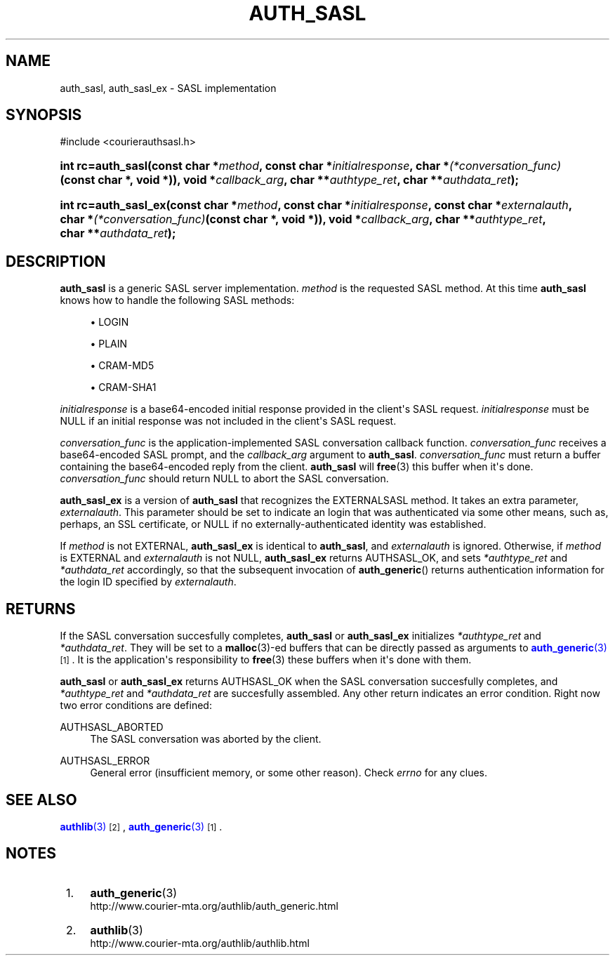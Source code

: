 '\" t
.\"  <!-- Copyright 2004-2008 Double Precision, Inc.  See COPYING for -->
.\"  <!-- distribution information. -->
.\"     Title: auth_sasl
.\"    Author: [FIXME: author] [see http://docbook.sf.net/el/author]
.\" Generator: DocBook XSL Stylesheets v1.78.1 <http://docbook.sf.net/>
.\"      Date: 06/20/2015
.\"    Manual: Double Precision, Inc.
.\"    Source: Double Precision, Inc.
.\"  Language: English
.\"
.TH "AUTH_SASL" "3" "06/20/2015" "Double Precision, Inc." "Double Precision, Inc."
.\" -----------------------------------------------------------------
.\" * Define some portability stuff
.\" -----------------------------------------------------------------
.\" ~~~~~~~~~~~~~~~~~~~~~~~~~~~~~~~~~~~~~~~~~~~~~~~~~~~~~~~~~~~~~~~~~
.\" http://bugs.debian.org/507673
.\" http://lists.gnu.org/archive/html/groff/2009-02/msg00013.html
.\" ~~~~~~~~~~~~~~~~~~~~~~~~~~~~~~~~~~~~~~~~~~~~~~~~~~~~~~~~~~~~~~~~~
.ie \n(.g .ds Aq \(aq
.el       .ds Aq '
.\" -----------------------------------------------------------------
.\" * set default formatting
.\" -----------------------------------------------------------------
.\" disable hyphenation
.nh
.\" disable justification (adjust text to left margin only)
.ad l
.\" -----------------------------------------------------------------
.\" * MAIN CONTENT STARTS HERE *
.\" -----------------------------------------------------------------
.SH "NAME"
auth_sasl, auth_sasl_ex \- SASL implementation
.SH "SYNOPSIS"
.sp
.nf
#include <courierauthsasl\&.h>
.fi
.HP \w'int\ rc=auth_sasl('u
.BI "int rc=auth_sasl(const\ char\ *" "method" ", const\ char\ *" "initialresponse" ", char\ *" "(*conversation_func)" "(const\ char\ *,\ void\ *)), void\ *" "callback_arg" ", char\ **" "authtype_ret" ", char\ **" "authdata_ret" ");"
.HP \w'int\ rc=auth_sasl_ex('u
.BI "int rc=auth_sasl_ex(const\ char\ *" "method" ", const\ char\ *" "initialresponse" ", const\ char\ *" "externalauth" ", char\ *" "(*conversation_func)" "(const\ char\ *,\ void\ *)), void\ *" "callback_arg" ", char\ **" "authtype_ret" ", char\ **" "authdata_ret" ");"
.SH "DESCRIPTION"
.PP
\fBauth_sasl\fR
is a generic
SASL
server implementation\&.
\fImethod\fR
is the requested
SASL
method\&. At this time
\fBauth_sasl\fR
knows how to handle the following SASL methods:
.sp
.RS 4
.ie n \{\
\h'-04'\(bu\h'+03'\c
.\}
.el \{\
.sp -1
.IP \(bu 2.3
.\}
LOGIN
.RE
.sp
.RS 4
.ie n \{\
\h'-04'\(bu\h'+03'\c
.\}
.el \{\
.sp -1
.IP \(bu 2.3
.\}
PLAIN
.RE
.sp
.RS 4
.ie n \{\
\h'-04'\(bu\h'+03'\c
.\}
.el \{\
.sp -1
.IP \(bu 2.3
.\}
CRAM\-MD5
.RE
.sp
.RS 4
.ie n \{\
\h'-04'\(bu\h'+03'\c
.\}
.el \{\
.sp -1
.IP \(bu 2.3
.\}
CRAM\-SHA1
.RE
.PP
\fIinitialresponse\fR
is a base64\-encoded initial response provided in the client\*(Aqs
SASL
request\&.
\fIinitialresponse\fR
must be
NULL
if an initial response was not included in the client\*(Aqs
SASL
request\&.
.PP
\fIconversation_func\fR
is the application\-implemented
SASL
conversation callback function\&.
\fIconversation_func\fR
receives a base64\-encoded
SASL
prompt, and the
\fIcallback_arg\fR
argument to
\fBauth_sasl\fR\&.
\fIconversation_func\fR
must return a buffer containing the base64\-encoded reply from the client\&.
\fBauth_sasl\fR
will
\fBfree\fR(3)
this buffer when it\*(Aqs done\&.
\fIconversation_func\fR
should return
NULL
to abort the
SASL
conversation\&.
.PP
\fBauth_sasl_ex\fR
is a version of
\fBauth_sasl\fR
that recognizes the
EXTERNALSASL
method\&. It takes an extra parameter,
\fIexternalauth\fR\&. This parameter should be set to indicate an login that was authenticated via some other means, such as, perhaps, an
SSL
certificate, or
NULL
if no externally\-authenticated identity was established\&.
.PP
If
\fImethod\fR
is not
EXTERNAL,
\fBauth_sasl_ex\fR
is identical to
\fBauth_sasl\fR, and
\fIexternalauth\fR
is ignored\&. Otherwise, if
\fImethod\fR
is
EXTERNAL
and
\fIexternalauth\fR
is not
NULL,
\fBauth_sasl_ex\fR
returns
AUTHSASL_OK, and sets
\fI*authtype_ret\fR
and
\fI*authdata_ret\fR
accordingly, so that the subsequent invocation of
\fBauth_generic\fR() returns authentication information for the login ID specified by
\fIexternalauth\fR\&.
.SH "RETURNS"
.PP
If the
SASL
conversation succesfully completes,
\fBauth_sasl\fR
or
\fBauth_sasl_ex\fR
initializes
\fI*authtype_ret\fR
and
\fI*authdata_ret\fR\&. They will be set to a
\fBmalloc\fR(3)\-ed buffers that can be directly passed as arguments to
\m[blue]\fB\fBauth_generic\fR(3)\fR\m[]\&\s-2\u[1]\d\s+2\&. It is the application\*(Aqs responsibility to
\fBfree\fR(3)
these buffers when it\*(Aqs done with them\&.
.PP
\fBauth_sasl\fR
or
\fBauth_sasl_ex\fR
returns
AUTHSASL_OK
when the
SASL
conversation succesfully completes, and
\fI*authtype_ret\fR
and
\fI*authdata_ret\fR
are succesfully assembled\&. Any other return indicates an error condition\&. Right now two error conditions are defined:
.PP
AUTHSASL_ABORTED
.RS 4
The
SASL
conversation was aborted by the client\&.
.RE
.PP
AUTHSASL_ERROR
.RS 4
General error (insufficient memory, or some other reason)\&. Check
\fIerrno\fR
for any clues\&.
.RE
.SH "SEE ALSO"
.PP
\m[blue]\fB\fBauthlib\fR(3)\fR\m[]\&\s-2\u[2]\d\s+2,
\m[blue]\fB\fBauth_generic\fR(3)\fR\m[]\&\s-2\u[1]\d\s+2\&.
.SH "NOTES"
.IP " 1." 4
\fBauth_generic\fR(3)
.RS 4
\%http://www.courier-mta.org/authlib/auth_generic.html
.RE
.IP " 2." 4
\fBauthlib\fR(3)
.RS 4
\%http://www.courier-mta.org/authlib/authlib.html
.RE
